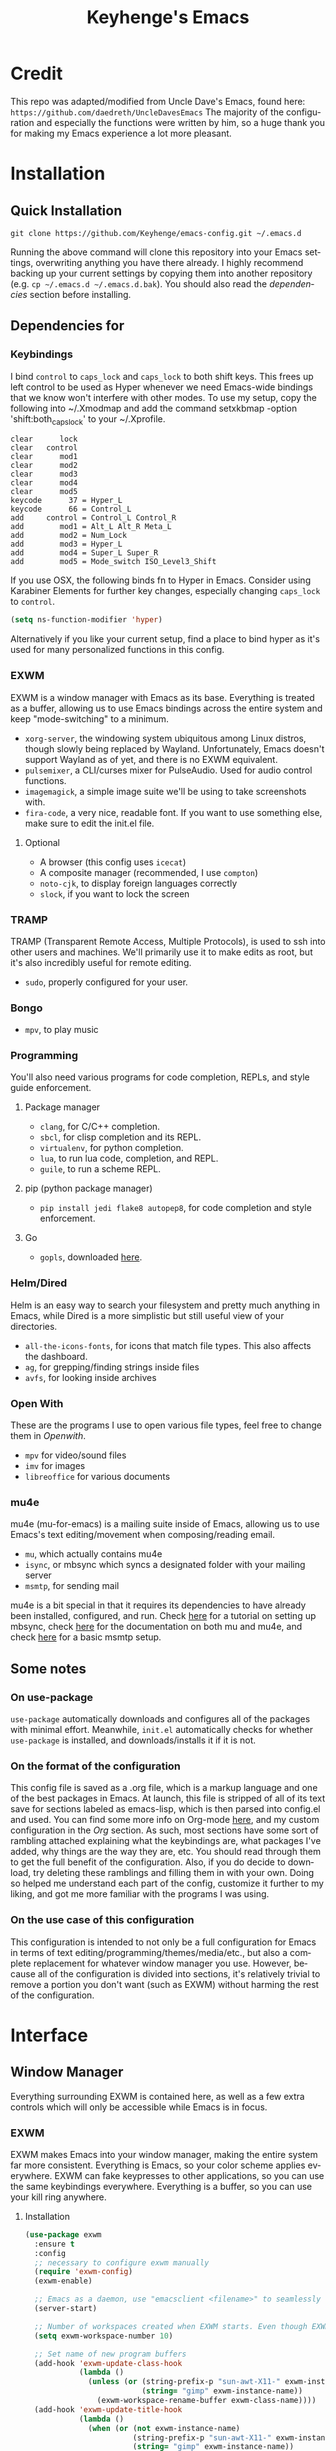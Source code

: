 #+STARTUP: overview
#+TITLE: Keyhenge's Emacs
#+LANGUAGE: en
#+OPTIONS: num:nil
#+ATTR_HTML: :style margin-left: auto; margin-right: auto;
[[./img/dark-capture.png]]
[[./img/light-capture.png]]
* Credit
This repo was adapted/modified from Uncle Dave's Emacs, found here: =https://github.com/daedreth/UncleDavesEmacs=
The majority of the configuration and especially the functions were written by him, so a huge thank you for making my Emacs experience a lot more pleasant.

* Installation
** Quick Installation
:PROPERTIES:
:CUSTOM_ID: quick-install
:END:
=git clone https://github.com/Keyhenge/emacs-config.git ~/.emacs.d=

Running the above command will clone this repository into your Emacs settings, overwriting anything you have there already. I highly recommend backing up your current settings by copying them into another repository (e.g. =cp ~/.emacs.d ~/.emacs.d.bak=). You should also read the [[dep][dependencies]] section before installing.
** Dependencies for
:PROPERTIES:
:CUSTOM_ID: dep
:END:
*** Keybindings
I bind =control= to =caps_lock= and =caps_lock= to both shift keys. This frees up left control to be used as Hyper whenever we need Emacs-wide bindings that we know won't interfere with other modes. To use my setup, copy the following into ~/.Xmodmap and add the command setxkbmap -option 'shift:both_capslock' to your ~/.Xprofile.
#+BEGIN_SRC
clear      lock 
clear   control
clear      mod1
clear      mod2
clear      mod3
clear      mod4
clear      mod5
keycode      37 = Hyper_L
keycode      66 = Control_L
add     control = Control_L Control_R
add        mod1 = Alt_L Alt_R Meta_L
add        mod2 = Num_Lock
add        mod3 = Hyper_L
add        mod4 = Super_L Super_R
add        mod5 = Mode_switch ISO_Level3_Shift
#+END_SRC

If you use OSX, the following binds fn to Hyper in Emacs. Consider using Karabiner Elements for further key changes, especially changing =caps_lock= to =control=.
#+BEGIN_SRC emacs-lisp
  (setq ns-function-modifier 'hyper) 
#+END_SRC

Alternatively if you like your current setup, find a place to bind hyper as it's used for many personalized functions in this config.
*** EXWM
EXWM is a window manager with Emacs as its base. Everything is treated as a buffer, allowing us to use Emacs bindings across the entire system and keep "mode-switching" to a minimum.
 - =xorg-server=, the windowing system ubiquitous among Linux distros, though slowly being replaced by Wayland. Unfortunately, Emacs doesn't support Wayland as of yet, and there is no EXWM equivalent.
 - =pulsemixer=, a CLI/curses mixer for PulseAudio. Used for audio control functions.
 - =imagemagick=, a simple image suite we'll be using to take screenshots with.
 - =fira-code=, a very nice, readable font. If you want to use something else, make sure to edit the init.el file.
**** Optional
 - A browser (this config uses =icecat=)
 - A composite manager (recommended, I use =compton=)
 - =noto-cjk=, to display foreign languages correctly
 - =slock=, if you want to lock the screen
*** TRAMP
TRAMP (Transparent Remote Access, Multiple Protocols), is used to ssh into other users and machines. We'll primarily use it to make edits as root, but it's also incredibly useful for remote editing.
 - =sudo=, properly configured for your user.
*** Bongo
- =mpv=, to play music
*** Programming
You'll also need various programs for code completion, REPLs, and style guide enforcement.
**** Package manager
- =clang=, for C/C++ completion.
- =sbcl=, for clisp completion and its REPL.
- =virtualenv=, for python completion.
- =lua=, to run lua code, completion, and REPL.
- =guile=, to run a scheme REPL.
**** pip (python package manager)
 - =pip install jedi flake8 autopep8=, for code completion and style enforcement.
**** Go
- =gopls=, downloaded [[https://github.com/golang/tools/blob/master/gopls/doc/user.md][here]].
*** Helm/Dired
Helm is an easy way to search your filesystem and pretty much anything in Emacs, while Dired is a more simplistic but still useful view of your directories.
- =all-the-icons-fonts=, for icons that match file types. This also affects the dashboard.
- =ag=, for grepping/finding strings inside files
- =avfs=, for looking inside archives
*** Open With
These are the programs I use to open various file types, feel free to change them in [[Openwith][Openwith]].
- =mpv= for video/sound files
- =imv= for images
- =libreoffice= for various documents
*** mu4e
mu4e (mu-for-emacs) is a mailing suite inside of Emacs, allowing us to use Emacs's text editing/movement when composing/reading email.
- =mu=, which actually contains mu4e
- =isync=, or mbsync which syncs a designated folder with your mailing server
- =msmtp=, for sending mail
mu4e is a bit special in that it requires its dependencies to have already been installed, configured, and run. Check [[https://wiki.archlinux.org/index.php/Isync][here]] for a tutorial on setting up mbsync, check [[http://www.djcbsoftware.nl/code/mu/mu4e/index.html#Top][here]] for the documentation on both mu and mu4e, and check [[https://wiki.archlinux.org/index.php/Msmtp][here]] for a basic msmtp setup.
** Some notes
*** On use-package
=use-package= automatically downloads and configures all of the packages with minimal effort. Meanwhile, =init.el= automatically checks for whether =use-package= is installed, and downloads/installs it if it is not.
*** On the format of the configuration
This config file is saved as a .org file, which is a markup language and one of the best packages in Emacs. At launch, this file is stripped of all of its text save for sections labeled as emacs-lisp, which is then parsed into config.el and used. You can find some more info on Org-mode [[https://orgmode.org/manual/][here]], and my custom configuration in the [[Org]] section. As such, most sections have some sort of rambling attached explaining what the keybindings are, what packages I've added, why things are the way they are, etc. You should read through them to get the full benefit of the configuration. Also, if you do decide to download, try deleting these ramblings and filling them in with your own. Doing so helped me understand each part of the config, customize it further to my liking, and got me more familiar with the programs I was using.
*** On the use case of this configuration
This configuration is intended to not only be a full configuration for Emacs in terms of text editing/programming/themes/media/etc., but also a complete replacement for whatever window manager you use. However, because all of the configuration is divided into sections, it's relatively trivial to remove a portion you don't want (such as EXWM) without harming the rest of the configuration.
* Interface
** Window Manager
 Everything surrounding EXWM is contained here, as well as a few extra controls which will only be accessible while Emacs is in focus.
*** EXWM
EXWM makes Emacs into your window manager, making the entire system far more consistent. Everything is Emacs, so your color scheme applies everywhere. EXWM can fake keypresses to other applications, so you can use the same keybindings everywhere. Everything is a buffer, so you can use your kill ring anywhere.
**** Installation
#+BEGIN_SRC emacs-lisp
   (use-package exwm
     :ensure t
     :config
     ;; necessary to configure exwm manually
     (require 'exwm-config)
     (exwm-enable)

     ;; Emacs as a daemon, use "emacsclient <filename>" to seamlessly edit files from the terminal directly in the exwm instance
     (server-start)

     ;; Number of workspaces created when EXWM starts. Even though EXWM creates them dynamically, window loss can occur so I just make them all immediately
     (setq exwm-workspace-number 10)

     ;; Set name of new program buffers
     (add-hook 'exwm-update-class-hook
               (lambda ()
                 (unless (or (string-prefix-p "sun-awt-X11-" exwm-instance-name)
                             (string= "gimp" exwm-instance-name))
                   (exwm-workspace-rename-buffer exwm-class-name))))
     (add-hook 'exwm-update-title-hook
               (lambda ()
                 (when (or (not exwm-instance-name)
                           (string-prefix-p "sun-awt-X11-" exwm-instance-name)
                           (string= "gimp" exwm-instance-name))
                   (exwm-workspace-rename-buffer exwm-title))))

     ;; Global keybindings. EXWM has the concept of line-mode (which intercepts keys) and char-mode (which doesn't), but these keys override that and always work.
     (setq exwm-input-global-keys
           `(
             ;; Bind "s-r" to exit char-mode and fullscreen mode.
             ([?\s-r] . exwm-reset)
             ;; Bind "s-w" to switch workspace interactively.
             ([?\s-w] . exwm-workspace-switch)
             ;; Bind "s-0" to "s-9" to switch to a workspace by its index.
             ,@(mapcar (lambda (i)
                         `(,(kbd (format "s-%d" i)) .
                           (lambda ()
                             (interactive)
                             (exwm-workspace-switch-create ,i))))
                       (number-sequence 0 9))
             ;; Bind "s-&" to launch applications ('M-&' also works if the output
             ;; buffer does not bother you).
             ([?\s-&] . (lambda (command)
                          (interactive (list (read-shell-command "$ ")))
                          (start-process-shell-command command nil command)))
             ;; Bind "s-<f2>" to "slock", a simple X display locker.
             ([s-f2] . (lambda ()
                         (interactive)
                         (start-process "" nil "/usr/bin/slock")))))

     ;; an easy way to make keybindings work *only* in line mode
     (define-key exwm-mode-map [?\C-q] #'exwm-input-send-next-key)

     ;; simulation keys are keys that exwm will send to the exwm buffer upon inputting a key combination
     (exwm-input-set-simulation-keys
      '(
        ;; movement
        ([?\C-b] . left)
        ([?\M-b] . C-left)
        ([?\C-f] . right)
        ([?\M-f] . C-right)
        ([?\C-p] . up)
        ([?\C-n] . down)
        ([?\C-a] . home)
        ([?\C-e] . end)
        ([?\M-v] . prior)
        ([?\C-v] . next)
        ([?\C-d] . delete)
        ([?\C-k] . (S-end delete))
        ;; cut/paste
        ([?\C-w] . ?\C-x)
        ([?\M-w] . ?\C-c)
        ([?\C-y] . ?\C-v)
        ;; cancel
        ([?\C-g] . escape)
        ;; search
        ([?\C-s] . ?\C-f)))

     (add-hook 'exwm-manage-finish-hook
               (lambda ()
                 (when (and exwm-class-name
                           (string= exwm-class-name "Blender"))
                   (exwm-input-set-local-simulation-keys nil))))

     ;; this little bit will make sure that XF86 keys work in exwm buffers as well
     (dolist (k '(XF86AudioLowerVolume
                  XF86AudioRaiseVolume
                  XF86PowerOff
                  XF86AudioMute
                  XF86AudioPlay
                  XF86AudioStop
                  XF86AudioPrev
                  XF86AudioNext
                  XF86ScreenSaver
                  XF68Back
                  XF86Forward
                  Scroll_Lock
                  print))
       (cl-pushnew k exwm-input-prefix-keys))

     ;; this just enables exwm, it started automatically once everything is ready
     (exwm-enable))
#+END_SRC

*** Launchers
**** dmenu for Emacs
A great little application launcher that works with helm.
 #+BEGIN_SRC emacs-lisp
   (use-package dmenu
     :ensure t
     :bind
       ("s-SPC" . 'dmenu))
 #+END_SRC

**** Various processes
A few useful processes linked to keybinds. The shutdown bind is every modifier key + p, so that you never accidently press it.
 #+BEGIN_SRC emacs-lisp
   (defun exwm-async-run (name)
     (interactive)
     (start-process name nil name))

   (defun daedreth/launch-browser ()
     (interactive)
     (exwm-async-run "firefox"))

   (defun daedreth/lock-screen ()
     (interactive)
     (exwm-async-run "slock"))

   (defun daedreth/shutdown ()
     (interactive)
     (start-process "halt" nil "sudo" "halt"))

   (global-set-key (kbd "<H-tab>") 'daedreth/launch-browser)
   (global-set-key (kbd "<H-s-l>") 'daedreth/lock-screen)
   (global-set-key (kbd "<H-s-C-M-p>") 'daedreth/shutdown)
 #+END_SRC

*** Audio controls
A set of controls/settings to manipulate audio from inside Emacs.
**** Volume
 Some functions we'll be using in a second to mute/raise/lower volume. The volume modifier describes how much the volume will be raised or lowered by.
 #+BEGIN_SRC emacs-lisp
 (defconst volumeModifier "2")
   (defun audio/mute ()
     (interactive)
     (start-process "audio-mute" nil "pulsemixer" "--toggle-mute"))

   (defun audio/raise-volume ()
     (interactive)
     (start-process "raise-volume" nil "pulsemixer" "--change-volume" (concat "+" volumeModifier)))

   (defun audio/lower-volume ()
     (interactive)
     (start-process "lower-volume" nil "pulsemixer" "--change-volume" (concat "-" volumeModifier)))
 #+END_SRC

**** Audio Keybindings
 I have a couple dedicated audio keys on my keyboard, which I bind the above functions to here. That being said, these are the only dedicated audio keys I have, so other audio keybinds (like those defined in [[Media]]) are bound to function keys.
 #+BEGIN_SRC emacs-lisp
 (global-set-key (kbd "<XF86AudioMute>") 'audio/mute)
 (global-set-key (kbd "<XF86AudioRaiseVolume>") 'audio/raise-volume)
 (global-set-key (kbd "<XF86AudioLowerVolume>") 'audio/lower-volume)
 #+END_SRC

*** Screenshots
Gives us basic screenshot capabilities.
**** Screenshotting the entire screen
Bound to <Print Screen>.
 #+BEGIN_SRC emacs-lisp
   (defun daedreth/take-screenshot ()
     "Takes a fullscreen screenshot of the current workspace"
     (interactive)
     (when window-system
     (loop for i downfrom 3 to 1 do
           (progn
             (message (concat (number-to-string i) "..."))
             (sit-for 1)))
     (message "Cheese!")
     (sit-for 1)
     (start-process "screenshot" nil "import" "-window" "root"
                (concat (getenv "HOME") "/" (subseq (number-to-string (float-time)) 0 10) ".png"))
     (message "Screenshot taken!")))
   (global-set-key (kbd "<print>") 'daedreth/take-screenshot)
 #+END_SRC

**** Screenshotting a region
Bound to <Scroll Lock>, which I can practically guarantee you don't use.
 #+BEGIN_SRC emacs-lisp
   (defun daedreth/take-screenshot-region ()
     "Takes a screenshot of a region selected by the user."
     (interactive)
     (when window-system
     (call-process "import" nil nil nil ".newScreen.png")
     (call-process "convert" nil nil nil ".newScreen.png" "-shave" "1x1"
                   (concat (getenv "HOME") "/" (subseq (number-to-string (float-time)) 0 10) ".png"))
     (call-process "rm" nil nil nil ".newScreen.png")))
   (global-set-key (kbd "<Scroll_Lock>") 'daedreth/take-screenshot-region)
 #+END_SRC

*** Default browser
 I use Icecat, though that might change when one of the keyboard-focused browsers (qutebrowser, next, etc.) gets proper uBlock/uMatrix support.
 #+BEGIN_SRC emacs-lisp
   (setq browse-url-browser-function 'browse-url-generic
         browse-url-generic-program "icecat")
 #+END_SRC

** Moving around Emacs
 Emacs is a great text editor that can be even better if you actually use it properly. That means remembering the keybindings for whatever task you're doing and using them as often as possible. These configs aim to make those even more useful and waste as little of your time as possible.
*** Prerequisites for other packages
 #+BEGIN_SRC emacs-lisp
   (use-package ivy
     :ensure t)
 #+END_SRC

*** Scrolling
This setting should make Emacs never re-center the cursor while scrolling down, instead scrolling line-by-line as you would expect.
 #+BEGIN_SRC emacs-lisp
   (setq scroll-conservatively 100)
 #+END_SRC

*** Which-key
No matter what you're doing in Emacs, you WILL frequently forget what key does what. Fortunately, Emacs is self documenting and allows you to search for specific functions/describe key combinations. Even more fortunately, the =which-key= package will automatically open a small buffer at the bottom of the screen showing all possible completions of a command.
 #+BEGIN_SRC emacs-lisp
   (use-package which-key
     :ensure t
     :config
       (which-key-mode))
 #+END_SRC

*** Windows/Panes
Many people, myself included, have multiple screens, work with more than 2 files at once, etc. that makes the default windowing behavior of buffers annoying and cumbersome. These small enhancements make those annoyances disappear.
**** switch-window
Cycling through all of your buffers with =C-x o= is tiresome. How about we press it once, have all available buffers display a letter, then press that letter to get to that specific buffer? We'll also make the letters they display easily accessible, starting with the home-row keys.
 #+BEGIN_SRC emacs-lisp
 (use-package switch-window
   :ensure t
   :config
     (setq switch-window-input-style 'minibuffer)
     (setq switch-window-increase 4)
     (setq switch-window-threshold 2)
     (setq switch-window-shortcut-style 'qwerty)
     (setq switch-window-qwerty-shortcuts
         '("a" "s" "d" "f" "g" "h" "j" "k" "l" ";" "w" "e" "r" "u" "i" "o"))
   :bind
     ([remap other-window] . switch-window))
 #+END_SRC

**** Following window splits
Whenever you split your window, your focus will now be on the newly created window. After all, if you're making a new buffer, surely you want to do something with it right?
 #+BEGIN_SRC emacs-lisp
   (defun split-and-follow-horizontally ()
     (interactive)
     (split-window-below)
     (balance-windows)
     (other-window 1))
   (global-set-key (kbd "C-x 2") 'split-and-follow-horizontally)

   (defun split-and-follow-vertically ()
     (interactive)
     (split-window-right)
     (balance-windows)
     (other-window 1))
   (global-set-key (kbd "C-x 3") 'split-and-follow-vertically)
 #+END_SRC

*** Swiper
A much better searching package than the default. Shows a preview of instances of the search text, as well as their line numbers.
 #+BEGIN_SRC emacs-lisp
   (use-package swiper
     :ensure t
     :bind ("C-s" . 'swiper))
 #+END_SRC

*** Buffers
Buffers contain just about everything in Emacs, so we should make them better.
**** Always murder current buffer
=C-x k= should always kill the buffer that currently has focus.
 #+BEGIN_SRC emacs-lisp
   (defun kill-current-buffer ()
     "Kills the current buffer."
     (interactive)
     (kill-buffer (current-buffer)))
   (global-set-key (kbd "C-x k") 'kill-current-buffer)
 #+END_SRC

**** Turn switch-to-buffer into ibuffer
 #+BEGIN_SRC emacs-lisp
 (global-set-key (kbd "C-x b") 'ibuffer)
 #+END_SRC

**** close-all-buffers
Sets =Ctrl+Mod+Super+k= to kill all buffers. The key combination should ensure that you never accidently do this.
 #+BEGIN_SRC emacs-lisp
   (defun close-all-buffers ()
     "Kill all buffers without regard for their origin."
     (interactive)
     (mapc 'kill-buffer (buffer-list)))
   (global-set-key (kbd "C-M-s-k") 'close-all-buffers)
 #+END_SRC

*** Line Numbers
Many commands in Emacs are more useful when you specify how many times you want to do them. Making line numbers relative relieves you of the stress of calculating how many lines you want to affect when doing such a command.
 #+BEGIN_SRC emacs-lisp
   (use-package linum-relative
     :ensure t
     :config
       (setq linum-relative-current-symbol "")
       (add-hook 'prog-mode-hook 'linum-relative-mode))
 #+END_SRC

*** Helm
Helm is another extremely useful package that is used almost everywhere. Efficient fuzzy-finding, directory navigating, command searching, file system editing, it has it all. It's no joke when I say this can almost replace your file manager.
 #+BEGIN_SRC emacs-lisp
   (use-package helm
     :ensure t
     :bind
     ("C-x C-f" . 'helm-find-files)
     ("C-x C-b" . 'helm-buffers-list)
     ("M-x" . 'helm-M-x)
     :config
     (defun daedreth/helm-hide-minibuffer ()
       (when (with-helm-buffer helm-echo-input-in-header-line)
         (let ((ov (make-overlay (point-min) (point-max) nil nil t)))
           (overlay-put ov 'window (selected-window))
           (overlay-put ov 'face
                        (let ((bg-color (face-background 'default nil)))
                          `(:background ,bg-color :foreground ,bg-color)))
           (setq-local cursor-type nil))))
     (add-hook 'helm-minibuffer-set-up-hook 'daedreth/helm-hide-minibuffer)
     (setq helm-autoresize-max-height 0
           helm-autoresize-min-height 40
           helm-M-x-fuzzy-match t
           helm-buffers-fuzzy-matching t
           helm-recentf-fuzzy-match t
           helm-semantic-fuzzy-match t
           helm-imenu-fuzzy-match t
           helm-split-window-in-side-p nil
           helm-move-to-line-cycle-in-source nil
           helm-ff-search-library-in-sexp t
           helm-scroll-amount 8
           helm-echo-input-in-header-line t)
     (add-to-list 'helm-completing-read-handlers-alist
                  '(dired . nil))
     :init
     (helm-mode 1))
   (use-package helm-projectile
     :ensure t
     :bind
     ("C-x C-z" . 'helm-projectile)
     :config
     (helm-projectile-on))

   (require 'helm-config)
   (helm-autoresize-mode 1)
   (define-key helm-find-files-map (kbd "C-b") 'helm-find-files-up-one-level)
   (define-key helm-find-files-map (kbd "C-f") 'helm-execute-persistent-action)
 #+END_SRC

*** avy
Let's say you're writing an essay and you spot a typo a few paragraphs up. You could go up by paragraph, then navigate to the line, and then the word, then the letter OR you could just press =M-s=, type the character you want to jump to, type the 2-3 character string which pops up that differentiates it from the other occurences of the character, and now you're there. 10s of key presses reduced to 3-4.
 #+BEGIN_SRC emacs-lisp
   (use-package avy
     :ensure t
     :bind
       ("M-s" . avy-goto-char))
 #+END_SRC

** Text manipulation
As Emacs is a text editor, we should make some improvements to how you edit text.
*** Mark-Multiple/IEdit
Replace All is an incredibly common use case, so let's have 2 ways of doing it. If you want to specify some number of occurrences to replace after the current one, simply do =C-<number> C-c q=. If you want to edit all occurrences in the file, either place the cursor on a word or highlight a region and then do =C-;=, edit, then press =C-;= again to finish.
 #+BEGIN_SRC emacs-lisp
   (use-package mark-multiple
     :ensure t
     :bind ("C-c q" . 'mark-next-like-this))
   (use-package iedit
     :ensure t)
 #+END_SRC

*** Improved kill-word
I have never understood why "kill-word" doesn't kill the entire word. Therefore, here's a function that does kill the entire word, and replaces the default keybinding.
 #+BEGIN_SRC emacs-lisp
   (defun daedreth/kill-inner-word ()
     "Kills the entire word your cursor is in. Equivalent to 'ciw' in vim."
     (interactive)
     (forward-char 1)
     (backward-word)
     (kill-word 1))
   (global-set-key (kbd "M-d") 'daedreth/kill-inner-word)
 #+END_SRC

*** Improved copy-word
Copies the word your cursor is currently on.
 #+BEGIN_SRC emacs-lisp
   (defun daedreth/copy-whole-word ()
     (interactive)
     (save-excursion
       (forward-char 1)
       (backward-word)
       (kill-word 1)
       (yank)))
   (global-set-key (kbd "C-c c") 'daedreth/copy-whole-word)
 #+END_SRC

*** Copy a line
Copies the whole line the cursor is on.
 #+BEGIN_SRC emacs-lisp
   (defun daedreth/copy-whole-line ()
     "Copies a line without regard for cursor position."
     (interactive)
     (save-excursion
       (kill-new
        (buffer-substring
         (point-at-bol)
         (point-at-eol)))))
   (global-set-key (kbd "C-c l") 'daedreth/copy-whole-line)
 #+END_SRC

*** Kill a line
Kills the whole like the cursor is on.
 #+BEGIN_SRC emacs-lisp
   (global-set-key (kbd "C-c k") 'kill-whole-line)
 #+END_SRC

** Minor conveniences
Just some minor things that help you out once in a while.
*** Visiting the configuration
It's often cumbersome to go looking for this file, so binding it to =H-c e= means you can instantly access it.
 #+BEGIN_SRC emacs-lisp
   (defun config-visit ()
     (interactive)
     (find-file "~/.emacs.d/config.org"))
   (global-set-key (kbd "H-c e") 'config-visit)
 #+END_SRC

*** Reloading the configuration
Rather than typing out =config-reload= into =M-x=, we'll just bind it to =H-c r=
 #+BEGIN_SRC emacs-lisp
   (defun config-reload ()
     "Reloads ~/.emacs.d/config.org at runtime"
     (interactive)
     (org-babel-load-file (expand-file-name "~/.emacs.d/config.org")))
   (global-set-key (kbd "H-c r") 'config-reload)
 #+END_SRC

*** Subwords
Makes Emacs treat camelCasedWords as separate words.
 #+BEGIN_SRC emacs-lisp
   (global-subword-mode 1)
 #+END_SRC

*** Electric
Whenever you enter one of these characters, the corresponding character is also added. Very convenient for programming.
 #+BEGIN_SRC emacs-lisp
 (setq electric-pair-pairs '(
                            (?\{ . ?\})
                            (?\( . ?\))
                            (?\[ . ?\])
                            (?\" . ?\")
                            ))
 (electric-pair-mode t)
 #+END_SRC

*** Beacon
Changing buffers, windows, moving up/down with =M-v= and =C-v= etc. dramatically alters the cursor's position. This will briefly highlight the line it moved to.
 #+BEGIN_SRC emacs-lisp
   (use-package beacon
     :ensure t
     :config
       (beacon-mode 1))
 #+END_SRC

*** Rainbow
Any time you enter a hexadecimal that resembles a color code, it will automatically highlight the code with that color. See [[Dired Rainbow]] (while running this config in your Emacs) for an example.
 #+BEGIN_SRC emacs-lisp
   (use-package rainbow-mode
     :ensure t
     :init
       (add-hook 'prog-mode-hook 'rainbow-mode))
 #+END_SRC

*** Show parens
Highlights matching parens and brackets according to their depth.
 #+BEGIN_SRC emacs-lisp
   (show-paren-mode 1)
 #+END_SRC

*** Expand region
Expands the region you're highlighting to the next logical step.
 #+BEGIN_SRC emacs-lisp
   (use-package expand-region
     :ensure t
     :bind ("C-q" . er/expand-region))
 #+END_SRC

*** Hungry deletion
Gets rid of all whitespace until the next non-whitespace character is encountered. This may not be to your taste, in which case I recommend you bind it to some combination of a modifying key and backspace.
 #+BEGIN_SRC emacs-lisp
   (use-package hungry-delete
     :ensure t
     :config
       (global-hungry-delete-mode))
 #+END_SRC

*** Zapping to char
Deletes everything up to a character you choose. Similar to avy's ace-jump, except it deletes everything inbetween you and the character while doing it.
 #+BEGIN_SRC emacs-lisp
   (use-package zzz-to-char
     :ensure t
     :bind ("M-z" . zzz-up-to-char))
 #+END_SRC

*** Syntax highlighting for documents exported to HTML
Allows you to export your buffer to HTML while respecting your tabs, theming, fonts, etc.
 #+BEGIN_SRC emacs-lisp
   (use-package htmlize
     :ensure t)
 #+END_SRC

** Remote editing
*** Editing with sudo
Whenever you're editing system files, it's nice to have a shortcut so you don't have to go through tramp for privileges.
 #+BEGIN_SRC emacs-lisp
   (use-package sudo-edit
     :ensure t
     :bind
       ("H-e" . sudo-edit))
 #+END_SRC

** Kill ring
The kill ring is your clipboard in Emacs. Whenever you kill or copy a word, it's added to the kill ring, which can be accessed with =M-y=.
*** Maximum entries on the ring
Doubles the size of the default kill ring.
 #+BEGIN_SRC emacs-lisp
   (setq kill-ring-max 120)
 #+END_SRC

*** popup-kill-ring
Default Emacs behavior is to cycle through the kill ring with =M-y=. This changes it so that =M-y= brings up a popup, where you can preview and select what you want to paste.
 #+BEGIN_SRC emacs-lisp
   (use-package popup-kill-ring
     :ensure t
     :bind ("M-y" . popup-kill-ring))
 #+END_SRC

** Eshell
Part of the reason to move to Emacs over other text editors is all of the great replacements for standard terminal programs. Sometimes you still need access to a shell for various commands though, and eshell is a great replacement for bash/zsh/fish that integrates directly with helm.
*** Completion
Command completion isn't that great in eshell, so let's leech from the great completion fish provides.
#+BEGIN_SRC emacs-lisp
  (use-package fish-completion
    :ensure t)
  (when (and (executable-find "fish")
            (require 'fish-completion nil t))
    (global-fish-completion-mode))
  (add-hook 'eshell-mode-hook
            (lambda ()
              (eshell-cmpl-initialize)
              (define-key eshell-mode-map [remap eshell-pcomplete] 'helm-esh-pcomplete)
              (define-key eshell-mode-map (kbd "M-p") 'helm-eshell-history)))
#+END_SRC

*** Shortcut
 #+BEGIN_SRC emacs-lisp
 (global-set-key (kbd "<H-return>") 'eshell)
 #+END_SRC

** Regular shell
Generally I want to use eshell for its Emacs integration, and use a terminal emulator for curses programs. However, there are still a few times where I want a shell, Emacs integration, and POSIX compliance.
*** Default shell should be zsh
For the rare times I need to use a terminal in Emacs that isn't eshell, it should at least be using zsh. This used to be fish, but eshell replacing most of my shell use means it's better to have a POSIX compliant shell.
 #+BEGIN_SRC emacs-lisp
   (defvar my-term-shell "/bin/zsh")
   (defadvice ansi-term (before force-zsh)
     (interactive (list my-term-shell)))
   (ad-activate 'ansi-term)
 #+END_SRC

** File manager
*** Dired
Dired is the default Emacs file manager. Below are some customizations for it.
#+BEGIN_SRC emacs-lisp
  (use-package dired
    :ensure nil
    :delight "Dired "
    :custom
    (dired-auto-revert-buffer t) ;; Refreshes the dired buffer upon revisiting
    (dired-dwim-target t) ;; If two dired buffers are open, save in the other when trying to copy
    (dired-hide-details-hide-symlink-targets nil) ;; Don't hide symlink targets
    (dired-listing-switches "-alh") ;; Have dired view all folders, in lengty format, with data amounts in human readable format
    (dired-ls-F-marks-symlinks nil) ;; Informs dired about how 'ls -lF' marks symbolic links, see help page for more details
    (dired-recursive-copies 'always)) ;; Always copy recursively without asking
#+END_SRC

*** All the icons
Makes it easier to differentiate files in dired, making it a lot more pleasant.
#+BEGIN_SRC emacs-lisp
  (use-package all-the-icons-dired
    :after all-the-icons
    :hook dired)

  (with-eval-after-load 'all-the-icons-dired
    (defun ess/dired-subtree-icons ()
      (dired-subtree-down)
      (dired-subtree-narrow)
      (when (fboundp 'dired-insert-set-properties)
        (let ((inhibit-read-only t)
              (ov (dired-subtree--get-ov)))
          (dired-insert-set-properties (overlay-start ov) (overlay-end ov))))
      (all-the-icons-dired--reset)
      (all-the-icons-dired--display)
      (widen))

    (remove-hook 'dired-subtree-after-insert-hook 'dired-subtree--after-insert)
    (add-hook 'dired-subtree-after-insert-hook 'ess/dired-subtree-icons))
#+END_SRC

*** Dired hacks
#+BEGIN_SRC emacs-lisp
  (use-package dired-hacks-utils
    :ensure t)
#+END_SRC

Dired hacks is a collection of utilities and improvements to dired. The ones I use are:
**** Filter
Filters allow you to group files/directories in dired in a number of different ways, including regular expressions and predefined groups. Simply activating grouping is bound to =C-f= while marking files with a filter is done with =C-j=.
#+BEGIN_SRC emacs-lisp
  (use-package dired-filter
    :ensure t
    :config
    (define-key dired-mode-map (kbd "C-f") dired-filter-map)
    (define-key dired-mode-map (kbd "C-j") dired-filter-mark-map))
#+END_SRC

**** avfs
avfs allows dired to browse archives.
#+BEGIN_SRC emacs-lisp
  (use-package dired-avfs
    :ensure t)
#+END_SRC

**** Subtree
Lets you open subdirectories in a dired buffer. =<Tab>= and =<Backtab>= cycle depth while the =C-,= prefix gives you access to subdirectory functions.
#+BEGIN_SRC emacs-lisp
  (use-package dired-subtree
    :ensure t
    :bind (:map dired-mode-map
                ("<backtab>" . dired-subtree-cycle)
                ("<tab>" . dired-subtree-toggle)
                ("C-, i" . dired-subtree-insert)
                ("C-, r" . dired-subtree-remove)
                ("C-, v" . dired-subtree-revert)
                ("C-, t" . dired-subtree-narrow)
                ("C-, p" . dired-subtree-up)
                ("C-, n" . dired-subtree-down)
                ("C-, f" . dired-subtree-next-sibling)
                ("C-, b" . dired-subtree-previous-sibling)
                ("C-, a" . dired-subtree-beginning)
                ("C-, e" . dired-subtree-end)
                ("C-, m" . dired-subtree-mark-subtree)
                ("C-, u" . dired-subtree-unmark-subtree)))
#+END_SRC

**** ranger
Not actually ranger, but brings some useful features like multi-stage copy-pasting and bookmarks. As a quick note, the bookmarks aren't persistent across Emacs sessions.
#+BEGIN_SRC emacs-lisp
  (use-package dired-ranger
    :ensure t
    :bind (:map dired-mode-map
                ("C-w" . dired-ranger-copy)
                ("C-y" . dired-ranger-paste)
                ("M-y" . dired-ranger-move)
                ("`" . dired-ranger-bookmark-visit)
                ("M-b" . dired-ranger-bookmark)))
#+END_SRC

**** Collapse
Collapses nested directories with only one file in them to just point to that file. For example, where the path /foo/bar/file.org took 3 clicks before, it now takes one.
#+BEGIN_SRC emacs-lisp
    (use-package dired-collapse
      :ensure t
      :config
      (add-hook 'dired-mode-hook 'dired-collapse-mode))
#+END_SRC

**** Dired Rainbow
Controls the colors of various files found in dired.
 #+BEGIN_SRC emacs-lisp
   (use-package dired-rainbow
     :ensure t
     :config
     (progn
       (dired-rainbow-define-chmod directory "#61afef" "d.*")
       (dired-rainbow-define shell "#fcf4c3" ("awk" "bash" "bat" "sed" "sh" "zsh" "vim" "ini" "conf"))
       (dired-rainbow-define html "#ff8070" ("css" "less" "sass" "scss" "htm" "html" "jhtm" "mht" "eml" "mustache" "xhtml"))
       (dired-rainbow-define xml "#ddbd78" ("xml" "xsd" "xsl" "xslt" "wsdl" "bib" "json" "msg" "pgn" "rss" "yaml" "yml" "rdata"))
       (dired-rainbow-define document "#c678dd" ("docm" "doc" "docx" "odb" "odt" "pdb" "pdf" "ps" "rtf" "djvu" "epub" "odp" "ppt" "pptx"))
       (dired-rainbow-define markdown "#da8548" ("org" "etx" "info" "markdown" "md" "mkd" "nfo" "pod" "rst" "tex" "textfile" "txt"))
       (dired-rainbow-define database "#005f87" ("xlsx" "xls" "csv" "accdb" "db" "mdb" "sqlite" "nc"))
       (dired-rainbow-define media "#98be65" ("mp3" "mp4" "MP3" "MP4" "avi" "mpeg" "mpg" "flv" "ogg" "mov" "mid" "midi" "wav" "aiff" "flac"))
       (dired-rainbow-define image "#9eac8c" ("tiff" "tif" "cdr" "gif" "ico" "jpeg" "jpg" "png" "psd" "eps" "svg"))
       (dired-rainbow-define log "#687080" ("log"))
       (dired-rainbow-define interpreted "#ff6464" ("py" "ipynb" "rb" "pl" "t" "msql" "mysql" "pgsql" "sql" "r" "clj" "cljs" "scala" "js"))
       (dired-rainbow-define compiled "#ff6464" ("asm" "cl" "lisp" "el" "c" "h" "c++" "h++" "hpp" "hxx" "m" "cc" "cs" "cp" "cpp" "go" "f" "for" "ftn" "f90" "f95" "f03" "f08" "s" "rs" "hi" "hs" "pyc" ".java"))
       (dired-rainbow-define executable "PeachPuff3" ("exe" "msi"))
       (dired-rainbow-define compressed "#b33c49" ("7z" "zip" "bz2" "tgz" "txz" "gz" "xz" "z" "Z" "jar" "war" "ear" "rar" "sar" "xpi" "apk" "xz" "tar"))
       (dired-rainbow-define packaged "#afaf87" ("deb" "rpm" "apk" "jad" "jar" "cab" "pak" "pk3" "vdf" "vpk" "bsp"))
       (dired-rainbow-define encrypted "#87af5f" ("gpg" "pgp" "asc" "bfe" "enc" "signature" "sig" "p12" "pem"))
       (dired-rainbow-define fonts "#5fafff" ("afm" "fon" "fnt" "pfb" "pfm" "ttf" "otf"))
       (dired-rainbow-define partition "#ff2727" ("dmg" "iso" "bin" "nrg" "qcow" "toast" "vcd" "vmdk" "bak"))
       (dired-rainbow-define vc "Orange" ("git" "gitignore" "gitattributes" "gitmodules"))
       (dired-rainbow-define-chmod executable-unix "#38c172" "-.*x.*")))
 #+END_SRC

*** PDF-Tools
PDF tools allows us to view/edit pdfs.
#+BEGIN_SRC emacs-lisp
  (use-package pdf-tools
    :ensure t)
#+END_SRC

*** Openwith
Configures Emacs to always open certain file extensions with certain programs. While dired hacks gives us dired-open, I prefer to use this since it applies to everything Emacs tries to open, whether it's through dired or not.
#+BEGIN_SRC emacs-lisp
  (use-package openwith
    :ensure t
    :config
    (setq openwith-associations
          (list
           (list (openwith-make-extension-regexp
                  '("mpg" "mpeg" "mp3" "mp4" "opus"
                    "avi" "wmv" "wav" "mov" "flv"
                    "ogm" "ogg" "mkv" "webm" "opus"))
                 "mpv"
                 '(file))
           (list (openwith-make-extension-regexp
                  '("xbm" "pbm" "pgm" "ppm" "pnm"
                    "png" "gif" "bmp" "tif" "jpeg" "jpg"))
                 "imv"
                 '(file))
           (list (openwith-make-extension-regexp
                  '("doc" "xls" "ppt" "odt" "ods" "odg" "odp"))
                 "libreoffice"
                 '(file))
           ))
    (openwith-mode 1)
    )
#+END_SRC

*** Disk-Usage
Lets you view the disk usage of various files and folders from Emacs, in a similar view to Dired.
#+BEGIN_SRC emacs-lisp
  (use-package disk-usage
    :ensure t)
#+END_SRC

* Programming
While Emacs is great for general text editing among many other features, let's be real: if you're reading this, you're a programmer. Therefore, we need some accessories to greatly improve the general programming workflow.
** Projectile
Projectile is a flexible project manager that allows you to perform a lot of arbitrary actions, anything from running tests to replacing text project-wide. It automatically recognizes anything being tracked by a VCS as a project.
*** Enable projectile globally
Allows any folder to be considered a project. Also maps all projectile commands to =C-c p=. Also, don't forget =C-x C-z= to use helm to search over a projectile project!
 #+BEGIN_SRC emacs-lisp
   (use-package projectile
     :ensure t
     :init
       (projectile-mode 1)
     :bind
       ("C-c p" . 'projectile-command-map))
 #+END_SRC

*** Let projectile call make
Binds F5 to compile your project via a Makefile in the root directory.
 #+BEGIN_SRC emacs-lisp
   (global-set-key (kbd "<f5>") 'projectile-compile-project)
 #+END_SRC

** Yasnippet
Yasnippet gives you access to a bunch of different templates that you can use to quickly define parts of a project. You put in the first few letters of what you want, hit =tab=, and suddenly a template you can fill out appears. Press =tab= while editing the template to jump to the next "part" of the form (like the function name -> parameters -> returned types). =C-M-y= brings up a table of the available snippets for your current major mode. =C-c &= is the prefix for various snippet editing commands, like defining new ones or inserting an arbitrary snippet.
#+BEGIN_SRC emacs-lisp
  (use-package yasnippet
    :ensure t
    :config
    (use-package yasnippet-snippets
      :ensure t)
    (yas-reload-all))
  (global-set-key (kbd "C-M-y") 'yas-describe-tables)
#+END_SRC

** Flycheck
A programmer's best friend, checks for syntax and styling errors.
#+BEGIN_SRC emacs-lisp
  (use-package flycheck
    :ensure t)
#+END_SRC

** Company mode
Text completion, another great tool. Use =M-n= and =M-p= to cycle through suggestions and =Return= to choose one (or =M-<num>= to choose one of the first 10). You may want to set the delay to be lower if you use completion a lot.
#+BEGIN_SRC emacs-lisp
  (use-package company
    :ensure t
    :config
    (setq company-idle-delay 1)
    (setq company-minimum-prefix-length 3))

  (with-eval-after-load 'company
    (define-key company-active-map (kbd "SPC") #'company-abort))

  (defun tab-indent-or-complete ()
    (interactive)
    (if (minibufferp)
        (minibuffer-complete)
      (if (or (not yas-minor-mode)
              (null (do-yas-expand)))
          (if (check-expansion)
              (company-complete-common)
            (indent-for-tab-command)))))

  (global-set-key [backtab] 'tab-indent-or-complete)
#+END_SRC

** Git integration
Git is used just about everywhere, and magit makes it easy to use from inside Emacs. =M-g= to pull it up, I recommend reading the [[https://magit.vc/manual/magit/][manual]] or the =M-h m= page, there's a lot to learn.
 #+BEGIN_SRC emacs-lisp
   (use-package magit
     :ensure t
     :config
     (setq magit-push-always-verify nil)
     (setq git-commit-summary-max-length 50)
     :bind
     ("M-g" . magit-status))
 #+END_SRC

** Language Server Protocol
The language server protocol is where you connect to an external program that provides all of the syntax checking and suggestions for a language, developed because people keep making new editors and developers have given up writing new implementations for each. Should have just stuck with Emacs/vi...

While this doesn't matter for older languages like Python and C that already have rich ecosystems in Emacs, Go requires it.
#+BEGIN_SRC emacs-lisp
  ;; Install relevant packages
  (use-package lsp-mode
    :ensure t)
  (use-package company-lsp
    :ensure t)
  (use-package lsp-ui
    :ensure t)
#+END_SRC

** Specific languages
Packages and settings that make working in specific languages easier.
*** C/C++
#+BEGIN_SRC emacs-lisp
  (add-hook 'c++-mode-hook 'yas-minor-mode)
  (add-hook 'c-mode-hook 'yas-minor-mode)

  (use-package flycheck-clang-analyzer
    :ensure t
    :config
    (with-eval-after-load 'flycheck
      (require 'flycheck-clang-analyzer)
       (flycheck-clang-analyzer-setup)))

  (with-eval-after-load 'company
    (add-hook 'c++-mode-hook 'company-mode)
    (add-hook 'c-mode-hook 'company-mode))

  (use-package company-c-headers
    :ensure t)

  (use-package company-irony
    :ensure t
    :config
    (setq company-backends '((company-c-headers
                              company-dabbrev-code
                              company-irony))))

  (use-package irony
    :ensure t
    :config
    (add-hook 'c++-mode-hook 'irony-mode)
    (add-hook 'c-mode-hook 'irony-mode)
    (add-hook 'irony-mode-hook 'irony-cdb-autosetup-compile-options))
#+END_SRC

*** Python
#+BEGIN_SRC emacs-lisp
  (add-hook 'python-mode-hook 'yas-minor-mode)
  (add-hook 'python-mode-hook 'flycheck-mode)

  (with-eval-after-load 'company
      (add-hook 'python-mode-hook 'company-mode))

  (use-package company-jedi
    :ensure t
    :config
      (require 'company)
      (add-to-list 'company-backends 'company-jedi))

  (defun python-mode-company-init ()
    (setq-local company-backends '((company-jedi
                                    company-etags
                                    company-dabbrev-code))))

  (use-package company-jedi
    :ensure t
    :config
      (require 'company)
      (add-hook 'python-mode-hook 'python-mode-company-init))
#+END_SRC

*** ELisp
#+BEGIN_SRC emacs-lisp
  (use-package lispy
    :ensure t)

  (add-hook 'emacs-lisp-mode-hook 'yas-minor-mode)
  (add-hook 'emacs-lisp-mode-hook 'company-mode)
  (add-hook 'emacs-lisp-mode-hook 'lispy-mode)
#+END_SRC

*** Scheme
#+BEGIN_SRC emacs-lisp
  (use-package geiser
    :ensure t)

  ;;(add-hook 'scheme-mode-hook 'run-guile)
  (add-hook 'scheme-mode-hook 'lispy-mode)
  (add-hook 'scheme-mode-hook 'yas-minor-mode)
  (add-hook 'scheme-mode-hook 'company-mode)
#+END_SRC

*** Bash
#+BEGIN_SRC emacs-lisp
  (add-hook 'shell-mode-hook 'yas-minor-mode)
  (add-hook 'shell-mode-hook 'flycheck-mode)
  (add-hook 'shell-mode-hook 'company-mode)

  (defun shell-mode-company-init ()
    (setq-local company-backends '((company-shell
                                    company-shell-env
                                    company-etags
                                    company-dabbrev-code))))

  (use-package company-shell
    :ensure t
    :config
      (require 'company)
      (add-hook 'shell-mode-hook 'shell-mode-company-init))
#+END_SRC

*** Lua/löve
#+BEGIN_SRC emacs-lisp
  (add-hook 'lua-mode-hook 'yas-minor-mode)
  (add-hook 'lua-mode-hook 'flycheck-mode)

  ;;; this will download the necessary modules from git
  (let (value)
    (dolist (element '("love" "lua") value)
      (unless (file-directory-p (concatenate 'string (getenv "HOME") "/.emacs.d/auto-complete-" element))
        (shell-command (format "git clone %s %s" (concatenate 'string
                                                              "https://github.com/rolpereira/auto-complete-" element ".el")
                               (concatenate 'string (getenv "HOME") "/.emacs.d/auto-complete-" element) nil)))
      (add-to-list 'load-path (expand-file-name (concatenate 'string "~/.emacs.d/auto-complete-" element)))))

  (require 'auto-complete-love)
  (require 'auto-complete-lua)

  ;;; repl!
  (add-hook 'lua-mode-hook '(lambda ()
                              (local-set-key (kbd "C-c C-s") 'lua-show-process-buffer)
                              (local-set-key (kbd "C-c C-h") 'lua-hide-process-buffer)))

  ;;; ac > company
  (use-package auto-complete
    :ensure t
    :config
    (setq ac-use-menu-map t)
    (setq ac-ignore-case nil)
    (define-key ac-menu-map "\C-n" 'ac-next)
    (define-key ac-menu-map "\C-p" 'ac-previous))

  ;;; this will be changed, it's good enough for now
  (add-hook 'lua-mode-hook '(lambda ()
                              (setq ac-sources '(ac-source-love
                                                 ac-source-lua
                                                 ac-source-abbrev
                                                 ac-source-words-in-same-mode-buffers))
                              (auto-complete-mode)))

  (add-hook 'lua-mode-hook 'auto-complete-mode)

  ;;; I don't even know all the functionality
  (use-package love-minor-mode
    :ensure t
    :config
    (add-hook 'lua-mode-hook 'love-minor-mode))

  ;;; behold, perfection :°
  (global-set-key (kbd "<f9>") '(lambda () (interactive) (start-process "love-play-game" nil "love" default-directory)))
#+END_SRC

*** Golang
#+BEGIN_SRC emacs-lisp
  ;; Set environment variables. Needed for the major mode/LSP to see go commands
  (setenv "PATH"
          (concat
           "/usr/local/bin" ":"
           "usr/local/go/bin" ":"
           (getenv "PATH")
           ":" (getenv "HOME") "/go/bin"))
  (setenv "GOPATH" (concat (getenv "HOME") "/go"))
  (setenv "GO111MODULE" "on")

  (use-package go-mode
    :ensure t)

  (setq gofmt-command "goimports")
  (defun cce/go-mode-hook ()
    (lsp)
    (company-mode)
    (flycheck-mode)
    (eldoc-mode))

  (use-package flycheck-gometalinter
    :ensure t
    :config
    (progn
      (flycheck-gometalinter-setup)))

  (add-hook 'go-mode-hook 'cce/go-mode-hook)
  (eval-after-load "go-mode"
    (lambda ()
      (define-key go-mode-map (kbd "C-<tab>") 'company-lsp)))
#+END_SRC

*** Markup languages
As much as I like org mode, it can't replace things like JSON, XML, or YAML, so we need some syntax checking for them.
**** YAML
#+BEGIN_SRC emacs-lisp
    (use-package yaml-mode
      :ensure t
      :config
      (add-to-list 'auto-mode-alist '("\\.yml\\'" . yaml-mode))
      (add-to-list 'auto-mode-alist '("\\.yaml\\'" . yaml-mode))
      (add-hook 'yaml-mode-hook
                '(lambda ()
                   (define-key yaml-mode-map "\C-m" 'newline-and-indent))))
#+END_SRC

* Misc
** Org
The most useful mode in Emacs, bar none. This entire document is written in it, my schedule is written it, my contact book is written in it, my papers are written in it, etc.
*** Common settings
 #+BEGIN_SRC emacs-lisp
   (setq org-ellipsis "…") ;; Sets the character that comes after headings if they are collapsed
   (setq org-src-fontify-natively t) ;; Gives code blocks in org files proper highlighting
   (setq org-src-tab-acts-natively t) ;; When in a code block, makes tab operate as if it were in that language's major mode
   (setq org-confirm-babel-evaluate nil) ;; Disables y/n check when evaluating code in Org buffers
   (setq org-export-with-smart-quotes t) ;; Treats double quotes as primary quotes, single quotes as secondary quotes, and single quote marks as apostrophes when exporting
   (setq org-src-window-setup 'current-window) ;; When editing code blocks with =C-c '=, open editing in current buffer
   (add-hook 'org-mode-hook 'org-indent-mode) ;; Always have indent mode active in org mode
 #+END_SRC

*** Line wrapping
Always wrap lines in org mode.
 #+BEGIN_SRC emacs-lisp
   (add-hook 'org-mode-hook
	     '(lambda ()
	        (visual-line-mode 1)))
 #+END_SRC

*** Edit code blocks
Pressing =C-c '= while in a code block will pull up that code in its own buffer with the appropriate major mode activated.
 #+BEGIN_SRC emacs-lisp
   (global-set-key (kbd "C-c '") 'org-edit-src-code)
 #+END_SRC

*** Org Bullets
Replaces the asterisks you usually get in Org mode with more visually interesting bullets.
 #+BEGIN_SRC emacs-lisp
   (use-package org-bullets
     :ensure t
     :config
     (add-hook 'org-mode-hook (lambda () (org-bullets-mode))))
      #+END_SRC

*** Easy-to-add Elisp template
Great for editing this document in particular. If you ever need to add a new block of code just type "<el" and then hit =Tab=.
 #+BEGIN_SRC emacs-lisp
   (add-to-list 'org-structure-template-alist
	        '("el" "#+BEGIN_SRC emacs-lisp\n?\n#+END_SRC"))
 #+END_SRC

*** Exporting options
**** latex
Adds the ability to export your org documents to LaTeX.
 #+BEGIN_SRC emacs-lisp
   (when (file-directory-p "/usr/share/emacs/site-lisp/tex-utils")
     (add-to-list 'load-path "/usr/share/emacs/site-lisp/tex-utils")
     (require 'xdvi-search))
 #+END_SRC

*** Agenda
If you really want to stay organized, I highly recommend starting an agenda.org file and adding tasks and deadlines, then adding it to the org agenda list. Once you do both, you can pull up a 17 day summary (3 days before and two weeks ahead) of your schedule with =H-a=.
#+BEGIN_SRC emacs-lisp
  (global-set-key (kbd "H-a") 'org-agenda-list)
  (setq org-agenda-start-day "-3d")
  (setq org-agenda-span 17)
#+END_SRC

** TODO Messaging
Interfaces for several messaging clients. Remember, we want to be using Emacs any time we're editing text.
Still need to add a matrix client.
*** mu4e
mu4e is a search based mail client that can be used inside Emacs.
#+BEGIN_SRC emacs-lisp
  (add-to-list 'load-path "/usr/local/share/emacs/site-lisp/mu/mu4e")
  (require 'mu4e)

  (setq mu4e-maildir       (expand-file-name "~/maildir") ;; top-level Maildir
        mu4e-sent-folder   "/sent"    ;; folder for sent messages
        mu4e-drafts-folder "/drafts"  ;; unfinished messages
        mu4e-trash-folder  "/trash"   ;; trashed messages
        mu4e-refile-folder "/archive" ;; saved messages

        mu4e-attachment-dir (expand-file-name "~/maildir/attachments")
        mu4e-get-mail-command "mbsync -a"
        mu4e-update-interval 900
        mu4e-change-filenames-when-moving t ;; 
        smtpmail-queue-mail nil		  ;; start in normal mode
        smtpmail-queue-dir   (expand-file-name "~/maildir/queue/cur"))

  ;; Get alerts when important mail comes in
  (use-package mu4e-alert
    :ensure t
    :after mu4e
    :init
    (setq mu4e-alert-interesting-mail-query
          (concat
           "flag:unread maildir:/gmail/Inbox "
           "OR "
           "flag:unread maildir:/outlook/Inbox"))
    (add-hook 'after-init-hook #'mu4e-alert-enable-notifications)
    (add-hook 'after-init-hook #'mu4e-alert-enable-mode-line-display)
    (mu4e-alert-enable-mode-line-display)
    (defun gjstein/refresh-mu4e-alert-mode-line ()
      (interactive)
      (mu4e~proc-kill)
      (mu4e-alert-enable-mode-line-display))
    (run-with-timer 0 60 'gjstein/refresh-mu4e-alert-mode-line))

  (setq sendmail-program "/run/current-system/sw/bin/msmtp"
        send-mail-function 'smtpmail-send-it
        message-sendmail-f-is-evil t
        message-sendmail-extra-arguments '("--read-envelope-from")
        message-send-mail-function 'message-send-mail-with-sendmail)

  ;; don't save messages to Sent Messages, Gmail/IMAP takes care of this
  (setq mu4e-sent-messages-behavior 'delete)

  (global-set-key (kbd "H-m") 'mu4e)
#+END_SRC

*** ERC
Some people still use IRC, and you should too! Remember to edit the nickname to be yours.
**** Some common settings
Hides some common channel messages and changes the buffer name to match the channel.
 #+BEGIN_SRC emacs-lisp
   (setq erc-nick "keyhenge")
   (setq erc-prompt (lambda () (concat "[" (buffer-name) "]")))
   (setq erc-hide-list '("JOIN" "PART" "QUIT"))
 #+END_SRC

**** Poor mans selectable server list
Changes server history to the following list of servers for easy access.
 #+BEGIN_SRC emacs-lisp
   (setq erc-server-history-list '("irc.freenode.net"
                                   "localhost"))
 #+END_SRC

**** Nick highlighting
 #+BEGIN_SRC emacs-lisp
 (use-package erc-hl-nicks
   :ensure t
   :config
     (erc-update-modules))
 #+END_SRC

** Elfeed
Elfeed is an RSS news feed with tagging, searching, auto-downloads, the works.
#+BEGIN_SRC emacs-lisp
  (use-package elfeed
    :ensure t)
  (global-set-key (kbd "H-f") 'elfeed)
#+END_SRC

** Bongo
Bongo allows us to listen to music in Emacs. Use =H-p= or =H-<F5-8>= to reach its various functions.
This may change to another music player at a later date, specifically one that supports MPD. However, EMMS reads tags wrong and doesn't have the functionality I want, while Mingus flickers all other buffers in EXWM. Other MPD players were similarly buggy.
#+BEGIN_SRC emacs-lisp
  (use-package bongo
    :ensure t
    :bind
    ("H-p l" . bongo-library)
    ("H-p p" . bongo-playlist)
    ("H-<f5>" . bongo-previous)
    ("H-<f8>" . bongo-next)
    ("H-<f6>" . bongo-pause/resume)
    ("H-<f7>" . bongo-start/stop))
#+END_SRC

* Theming
Theming is done last as some of the hooks (namely delimiters) won't work when placed earlier in the config.
** Basic Interface Settings
Some improvements to the look and feel of Emacs.
*** Looks
**** Remove startup screen
By default, Emacs has its own startup screen. We'll be replacing it in [[Dashboard]].
 #+BEGIN_SRC emacs-lisp
 (setq inhibit-startup-message t)
 #+END_SRC

**** Disable menus and scrollbars
Gets rid of the GUI buttons and scrollbars of Emacs. You'll be using your keyboard anyway, so all these do is take up valuable screen space.
 #+BEGIN_SRC emacs-lisp
 (tool-bar-mode -1)
 (menu-bar-mode -1)
 (scroll-bar-mode -1)
 #+END_SRC

**** Disable bell
Gets rid of the audible/visible notifications of things happening, which usually show up on the minibuffer anyway.
 #+BEGIN_SRC emacs-lisp
   (setq ring-bell-function 'ignore)
 #+END_SRC

**** Set UTF-8 encoding
Sets all text to UTF-8.
 #+BEGIN_SRC emacs-lisp
   (setq locale-coding-system 'utf-8)
   (set-terminal-coding-system 'utf-8)
   (set-keyboard-coding-system 'utf-8)
   (set-selection-coding-system 'utf-8)
   (prefer-coding-system 'utf-8)
 #+END_SRC

**** Highlight current line
 #+BEGIN_SRC emacs-lisp
   (when window-system (global-hl-line-mode))
 #+END_SRC

**** Pretty symbols
Changes various symbol names (e.g. =lambda=) to their actual symbol.
 #+BEGIN_SRC emacs-lisp
   (when window-system
         (use-package pretty-mode
         :ensure t 
         :config
         (global-pretty-mode t)))
 #+END_SRC

*** Functionality
**** Backups and auto-saves
Rather than polluting your directory with obnoxious =#file.etx#= files, this saves your backups to a designated folder.
 #+BEGIN_SRC emacs-lisp
   (setq make-backup-files t)
   (setq auto-save-default t)
   (setq backup-directory-alist
            `(("." . ,(concat user-emacs-directory "backups"))))
 #+END_SRC

**** Change yes-or-no questions into y-or-n questions
Whenever Emacs asks a yes or no question, you have to type `yes` or `no`, or Emacs refuses to do anything. This shortens that process.
 #+BEGIN_SRC emacs-lisp
 (defalias 'yes-or-no-p 'y-or-n-p)
 #+END_SRC

**** Async
Uses asynchronous processes when possible.
 #+BEGIN_SRC emacs-lisp
   (use-package async
     :ensure t
     :init (dired-async-mode 1))
 #+END_SRC

** Dashboard
Replaces the standard Emacs splash screen with a more streamlined one relevant to whatever you're working on. Change it at your leisure, documentation details can be found [[https://github.com/emacs-dashboard/emacs-dashboard][here]].
 #+BEGIN_SRC emacs-lisp
   (use-package dashboard
     :ensure t
     :init
     (dashboard-setup-startup-hook)
3     :config
     (setq dashboard-startup-banner "~/.emacs.d/img/Emacs-logo_green.svg")
     (setq dashboard-banner-logo-title "今日も一日頑張ってくれ！")

     (setq dashboard-set-navigator t)
     (setq dashboard-set-footer nil)
     (setq dashboard-set-heading-icons t)
     (setq dashboard-set-file-icons t)

     (setq dashboard-items '((recents  . 10)
                             (projects . 10)
                             (bookmarks . 10))))
 #+END_SRC

** Theme
Every good config needs a good theme. I've customized mine to be as easily readible as possible.
Zeronight/Zerolight are really just Zerodark (by Nicolas Petton) with minor tweaks. Still, putting the customized versions into their own files allows us to switch between dark and light themes quickly.
 #+BEGIN_SRC emacs-lisp
   (defvar *theme-dark* 'zeronight)
   (defvar *theme-light* 'zerolight)
   (defvar *current-theme* *theme-dark*)

   (load-theme *current-theme* t)

   ;; disable other themes before loading new one
   (defadvice load-theme (before theme-dont-propagate activate)
     "Disable theme before loading new one."
     (mapc #'disable-theme custom-enabled-themes))

   (defun haba/next-theme (theme)
     (load-theme theme t)
     (setq *current-theme* theme))

   (defun haba/toggle-theme ()
     (interactive)
     (cond ((eq *current-theme* *theme-dark*) (haba/next-theme *theme-light*))
           ((eq *current-theme* *theme-light*) (haba/next-theme *theme-dark*)))
     ;; Reset powerline for proper colors
     (powerline-reset)
     ;; Reset org bullets to get rid of misplaced asterisks
     (org-bullets-mode)
     (org-bullets-mode))

   (global-set-key (kbd "H-t") 'haba/toggle-theme)
 #+END_SRC

*** Rainbow delimiters
Color parens and brackets according to their depth. Especially useful in lisp.
 #+BEGIN_SRC emacs-lisp
   (use-package rainbow-delimiters
     :ensure t
     :config
     (add-hook 'prog-mode-hook 'rainbow-delimiters-mode))
 #+END_SRC

** Modeline
The modeline is at the bottom of every single buffer in Emacs and contains all of the information you would ever need.
*** Spaceline
A modified powerline used in spacemacs. Easy configuration and looks good with the theme.
 #+BEGIN_SRC emacs-lisp
   (use-package spaceline
     :ensure t
     :config
     (require 'spaceline-config)
     (setq spaceline-buffer-encoding-abbrev-p nil)
     (setq spaceline-line-column-p nil)
     (setq spaceline-line-p nil)
     (setq powerline-default-separator (quote arrow))
     (spaceline-spacemacs-theme)
     (powerline-reset))
 #+END_SRC

*** Clock
Shows a clock and the date to the bottom right. 
**** Time format
If you don't want a 24-hour clock, set the first line to `nil`.
 #+BEGIN_SRC emacs-lisp
   (setq display-time-24hr-format t)
   (setq display-time-format "%H:%M - %d %B %Y")
 #+END_SRC

**** Enabling the mode
 #+BEGIN_SRC emacs-lisp
   (display-time-mode 1)
 #+END_SRC

*** Battery indicator
Shows battery percentage left on laptops.
 #+BEGIN_SRC emacs-lisp
   (use-package fancy-battery
     :ensure t
     :config
       (setq fancy-battery-show-percentage t)
       (setq battery-update-interval 15)
       (if window-system
         (fancy-battery-mode)
         (display-battery-mode)))
 #+END_SRC

*** Diminishing modes
Hides the following modes from your modeline in order to save room.
 #+BEGIN_SRC emacs-lisp
   (use-package diminish
     :ensure t
     :config
     (diminish 'which-key-mode "")
     (diminish 'linum-relative-mode "")
     (diminish 'hungry-delete-mode "")
     (diminish 'visual-line-mode "")
     (diminish 'subword-mode "")
     (diminish 'beacon-mode "")
     (diminish 'irony-mode "")
     (diminish 'page-break-lines-mode "")
     (diminish 'auto-revert-mode "")
     (diminish 'rainbow-delimiters-mode "")
     (diminish 'rainbow-mode "")
     (diminish 'yas-minor-mode "")
     (diminish 'flycheck-mode "")
     (diminish 'helm-mode ""))
 #+END_SRC

